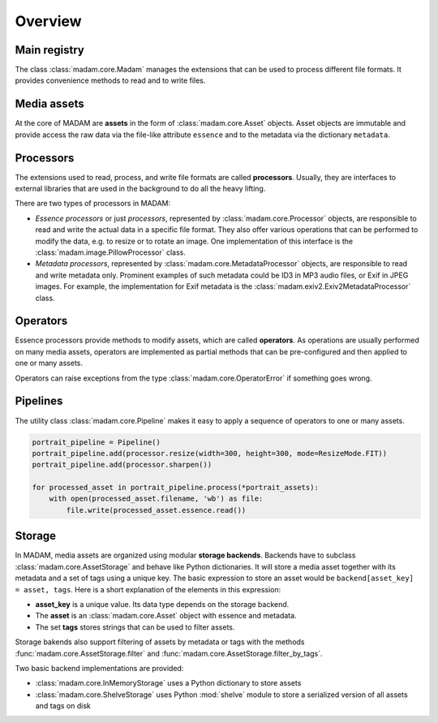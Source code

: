 Overview
########

Main registry
=============

The class :class:`madam.core.Madam` manages the extensions that can be used to
process different file formats. It provides convenience methods to read and to
write files.


Media assets
============

At the core of MADAM are **assets** in the form of :class:`madam.core.Asset`
objects. Asset objects are immutable and provide access the raw data via the
file-like attribute ``essence`` and to the metadata via the dictionary
``metadata``.


Processors
==========

The extensions used to read, process, and write file formats are called
**processors**. Usually, they are interfaces to external libraries that are
used in the background to do all the heavy lifting.

There are two types of processors in MADAM:

-   *Essence processors* or just *processors*, represented by
    :class:`madam.core.Processor` objects, are responsible to read and write
    the actual data in a specific file format. They also offer various
    operations that can be performed to modify the data, e.g. to resize or to
    rotate an image. One implementation of this interface is the
    :class:`madam.image.PillowProcessor` class.

-   *Metadata processors*, represented by :class:`madam.core.MetadataProcessor`
    objects, are responsible to read and write metadata only. Prominent
    examples of such metadata could be ID3 in MP3 audio files, or Exif in JPEG
    images. For example, the implementation for Exif metadata is the
    :class:`madam.exiv2.Exiv2MetadataProcessor` class.


Operators
=========

Essence processors provide methods to modify assets, which are called
**operators**. As operations are usually performed on many media assets,
operators are implemented as partial methods that can be pre-configured and
then applied to one or many assets.

Operators can raise exceptions from the type :class:`madam.core.OperatorError`
if something goes wrong.


Pipelines
=========

The utility class :class:`madam.core.Pipeline` makes it easy to apply a
sequence of operators to one or many assets.

.. code:: python

    portrait_pipeline = Pipeline()
    portrait_pipeline.add(processor.resize(width=300, height=300, mode=ResizeMode.FIT))
    portrait_pipeline.add(processor.sharpen())

    for processed_asset in portrait_pipeline.process(*portrait_assets):
        with open(processed_asset.filename, 'wb') as file:
            file.write(processed_asset.essence.read())


Storage
=======

In MADAM, media assets are organized using modular **storage backends**.
Backends have to subclass :class:`madam.core.AssetStorage` and behave like
Python dictionaries. It will store a media asset together with its metadata and
a set of tags using a unique key. The basic expression to store an asset would
be ``backend[asset_key] = asset, tags``. Here is a short explanation of the
elements in this expression:

-   **asset_key** is a unique value. Its data type depends on the storage
    backend.

-   The **asset** is an :class:`madam.core.Asset` object with essence and
    metadata.

-   The set **tags** stores strings that can be used to filter assets.

Storage bakends also support filtering of assets by metadata or tags with the
methods :func:`madam.core.AssetStorage.filter` and
:func:`madam.core.AssetStorage.filter_by_tags`.

Two basic backend implementations are provided:

-   :class:`madam.core.InMemoryStorage` uses a Python dictionary to store
    assets

-   :class:`madam.core.ShelveStorage` uses Python :mod:`shelve` module to store
    a serialized version of all assets and tags on disk
